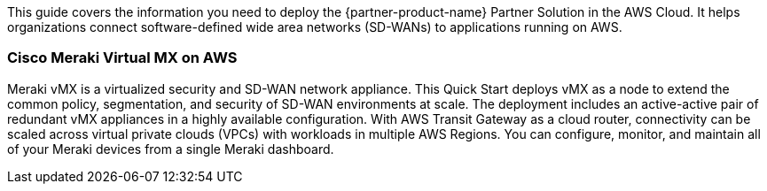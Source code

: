 This guide covers the information you need to deploy the {partner-product-name} Partner Solution in the AWS Cloud. It helps organizations connect software-defined wide area networks (SD-WANs) to applications running on AWS.

=== Cisco Meraki Virtual MX on AWS

Meraki vMX is a virtualized security and SD-WAN network appliance. This Quick Start deploys vMX as a node to extend the common policy, segmentation, and security of SD-WAN environments at scale. The deployment includes an active-active pair of redundant vMX appliances in a highly available configuration. With AWS Transit Gateway as a cloud router, connectivity can be scaled across virtual private clouds (VPCs) with workloads in multiple AWS Regions. You can configure, monitor, and maintain all of your Meraki devices from a single Meraki dashboard.